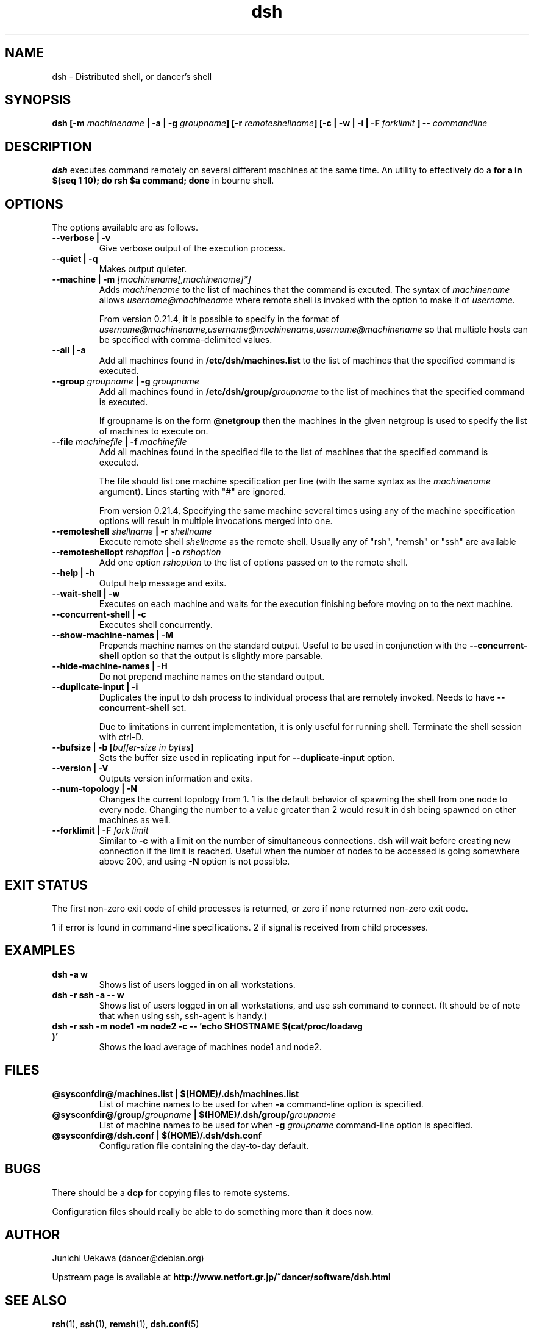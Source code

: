 .TH "dsh" 1 "2007 Aug 15" "Debian-Beowulf/Dancer" "Dancer Tools reference"
.SH NAME
dsh \- Distributed shell, or dancer's shell
.SH SYNOPSIS
.BI "dsh [\-m " "machinename" " | \-a | \-g " "groupname" "] [\-r " \
"remoteshellname" "] [\-c | \-w | \-i | \-F " "forklimit" " ] \-\- " "commandline"
.SH DESCRIPTION
.B dsh
executes command remotely on several different machines at the same
time. An utility to effectively do a
.B "for a in $(seq 1 10); do rsh $a command; done"
in bourne shell.

.SH OPTIONS
The options available are as follows.
.TP
.B "\-\-verbose | \-v" 
Give verbose output of the execution process.
.PP
.TP
.B "\-\-quiet | \-q"
Makes output quieter.
.PP
.TP
.BI "\-\-machine | \-m " "[machinename[,machinename]*]"
Adds 
.I machinename 
to the list of machines that the command is exeuted.
The syntax of 
.I machinename 
allows
.I username@machinename
where remote shell is invoked with the option to make it of 
.I username.

From version 0.21.4, it is possible to specify 
in the format of 
.I "username@machinename,username@machinename,username@machinename"
so that multiple hosts can be specified with comma-delimited values.

.TP
.BI "\-\-all | \-a " 
Add all machines found in 
.B /etc/dsh/machines.list
to the list of machines that the specified command is executed.

.TP
.BI "\-\-group " "groupname" " | \-g " "groupname "
Add all machines found in 
.BI /etc/dsh/group/ groupname
to the list of machines that the specified command is executed.

If groupname is on the form
.BI "@netgroup"
then the machines in the given netgroup is used to specify the list of
machines to execute on.

.TP
.BI "\-\-file " "machinefile" " | \-f " "machinefile"
Add all machines found in the specified file
to the list of machines that the specified command is executed.

The file should list one machine specification per line (with the same
syntax as the 
.I machinename
argument). 
Lines starting with "#" are ignored.

From version 0.21.4, 
Specifying the same machine several times using any of the 
machine specification options will result in
multiple invocations merged into one.

.TP
.BI "\-\-remoteshell " "shellname " "| \-r " "shellname "
Execute remote shell 
.I shellname
as the remote shell. Usually any of "rsh", "remsh" or "ssh" 
are available

.TP
.BI "\-\-remoteshellopt " "rshoption " "| \-o " "rshoption "
Add one option 
.I rshoption
to the list of options passed on to the remote shell. 

.TP
.BI "\-\-help | \-h "
Output help message and exits.

.TP
.BI "\-\-wait\-shell | \-w " 
Executes on each machine and waits for the execution finishing before
moving on to the next machine.

.TP
.BI "\-\-concurrent\-shell | \-c "
Executes shell concurrently.

.TP
.BI "\-\-show\-machine\-names | \-M "
Prepends machine names on the standard output. Useful to be used in
conjunction with the 
.B "\-\-concurrent\-shell" 
option so that the output is slightly more parsable.

.TP
.BI "\-\-hide\-machine\-names | \-H "
Do not prepend machine names on the standard output.

.TP
.BI "\-\-duplicate\-input | \-i "
Duplicates the input to dsh process to individual process that are remotely
invoked. Needs to have 
.B "\-\-concurrent\-shell" 
set.

Due to limitations in current implementation,
it is only useful for running shell.
Terminate the shell session with ctrl-D.

.TP
.BI "\-\-bufsize | \-b [" "buffer-size in bytes" "]"
Sets the buffer size used in replicating input for 
.B "\-\-duplicate\-input" 
option.

.TP
.BI "\-\-version | \-V "
Outputs version information and exits.

.TP
.BI "\-\-num\-topology | \-N "
Changes the current topology from 1. 1 is the default behavior of
spawning the shell from one node to every node. Changing the number to
a value greater than 2 would result in dsh being spawned on other
machines as well. 

.TP
.BI "\-\-forklimit | \-F " "fork limit"
Similar to 
.B "\-c"
with a limit on the number of simultaneous connections.
dsh will wait before creating new connection if the limit is 
reached.
Useful when the number of nodes to be accessed 
is going somewhere above 200, and using
.B "\-N"
option is not possible.

.SH "EXIT STATUS"
The first non-zero exit code of child processes is returned,
or zero if none returned non-zero exit code.

1 if error is found in command-line specifications.
2 if signal is received from child processes.


.SH "EXAMPLES"
.TP
.B "dsh \-a w "
Shows list of users logged in on all workstations.
.PP
.TP
.B "dsh \-r ssh \-a \-\- w "
Shows list of users logged in on all workstations, and
use ssh command to connect. (It
should be of note that when using ssh, ssh-agent is handy.)
.PP
.TP
.B "dsh \-r ssh \-m node1 \-m node2 \-c \-\- 'echo $HOSTNAME $(cat/proc/loadavg )'"
Shows the load average of machines node1 and node2.
.PP
.SH "FILES"
.TP
.B "@sysconfdir@/machines.list | $(HOME)/.dsh/machines.list"
List of machine names to be used for when 
.B \-a
command-line option is specified.
.PP
.TP
.BI "@sysconfdir@/group/" "groupname" " | $(HOME)/.dsh/group/" "groupname" 
List of machine names to be used for when 
.BI "\-g " "groupname"
command-line option is specified.
.PP
.TP
.B "@sysconfdir@/dsh.conf | $(HOME)/.dsh/dsh.conf "
Configuration file containing the day-to-day default. 
.PP
.SH "BUGS"
There should be a 
.B "dcp"
for copying files to remote systems.

Configuration files should really be able to do something more than it
does now.

.SH "AUTHOR"
Junichi Uekawa (dancer@debian.org)

Upstream page is available at 
.B "http://www.netfort.gr.jp/~dancer/software/dsh.html"

.SH "SEE ALSO"
.BR "rsh" "(1), " 
.BR "ssh" "(1), " 
.BR "remsh" "(1), "
.BR "dsh.conf" "(5) "

